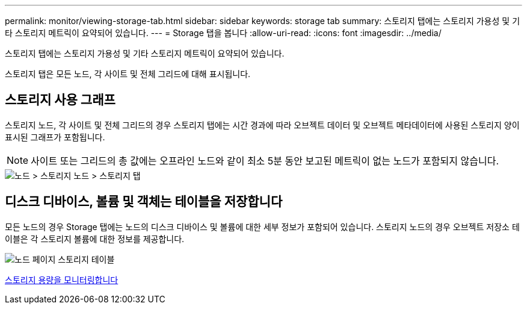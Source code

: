 ---
permalink: monitor/viewing-storage-tab.html 
sidebar: sidebar 
keywords: storage tab 
summary: 스토리지 탭에는 스토리지 가용성 및 기타 스토리지 메트릭이 요약되어 있습니다. 
---
= Storage 탭을 봅니다
:allow-uri-read: 
:icons: font
:imagesdir: ../media/


[role="lead"]
스토리지 탭에는 스토리지 가용성 및 기타 스토리지 메트릭이 요약되어 있습니다.

스토리지 탭은 모든 노드, 각 사이트 및 전체 그리드에 대해 표시됩니다.



== 스토리지 사용 그래프

스토리지 노드, 각 사이트 및 전체 그리드의 경우 스토리지 탭에는 시간 경과에 따라 오브젝트 데이터 및 오브젝트 메타데이터에 사용된 스토리지 양이 표시된 그래프가 포함됩니다.


NOTE: 사이트 또는 그리드의 총 값에는 오프라인 노드와 같이 최소 5분 동안 보고된 메트릭이 없는 노드가 포함되지 않습니다.

image::../media/nodes_storage_node_storage_tab.png[노드 > 스토리지 노드 > 스토리지 탭]



== 디스크 디바이스, 볼륨 및 객체는 테이블을 저장합니다

모든 노드의 경우 Storage 탭에는 노드의 디스크 디바이스 및 볼륨에 대한 세부 정보가 포함되어 있습니다. 스토리지 노드의 경우 오브젝트 저장소 테이블은 각 스토리지 볼륨에 대한 정보를 제공합니다.

image::../media/nodes_page_storage_tables.png[노드 페이지 스토리지 테이블]

xref:monitoring-storage-capacity.adoc[스토리지 용량을 모니터링합니다]
